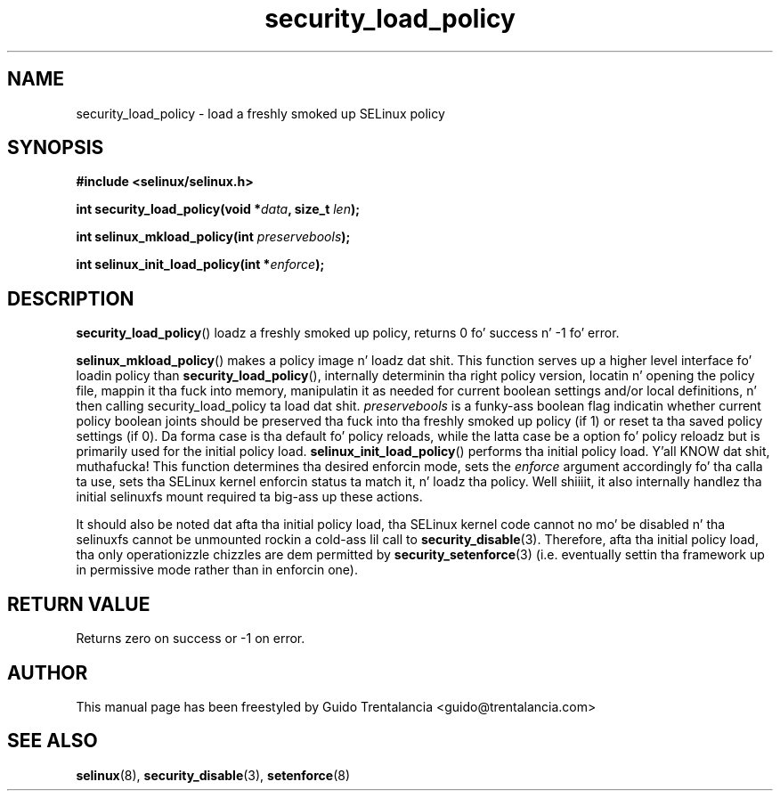 .TH "security_load_policy" "3" "3 November 2009" "guido@trentalancia.com" "SELinux API documentation"
.SH "NAME"
security_load_policy \- load a freshly smoked up SELinux policy
.
.SH "SYNOPSIS"
.B #include <selinux/selinux.h>
.sp
.BI "int security_load_policy(void *" data ", size_t "len );
.sp
.BI "int selinux_mkload_policy(int " preservebools ");"
.sp
.BI "int selinux_init_load_policy(int *" enforce ");"
.
.SH "DESCRIPTION"
.BR security_load_policy ()
loadz a freshly smoked up policy, returns 0 fo' success n' \-1 fo' error.

.BR selinux_mkload_policy ()
makes a policy image n' loadz dat shit. This function serves up a higher level
interface fo' loadin policy than
.BR \%security_load_policy (),
internally determinin tha right policy version, locatin n' opening
the policy file, mappin it tha fuck into memory, manipulatin it as needed for
current boolean settings and/or local definitions, n' then calling
security_load_policy ta load dat shit.
.I preservebools
is a funky-ass boolean flag indicatin whether current policy boolean joints should
be preserved tha fuck into tha freshly smoked up policy (if 1) or reset ta tha saved policy
settings (if 0). Da forma case is tha default fo' policy reloads, while
the latta case be a option fo' policy reloadz but is primarily used for
the initial policy load.
.BR selinux_init_load_policy ()
performs tha initial policy load. Y'all KNOW dat shit, muthafucka! This function determines tha desired
enforcin mode, sets the
.I enforce
argument accordingly fo' tha calla ta use, sets tha SELinux kernel
enforcin status ta match it, n' loadz tha policy. Well shiiiit, it also internally
handlez tha initial selinuxfs mount required ta big-ass up these actions.
.sp
It should also be noted dat afta tha initial policy load, tha SELinux
kernel code cannot no mo' be disabled n' tha selinuxfs cannot be
unmounted rockin a cold-ass lil call to
.BR security_disable (3).
Therefore, afta tha initial policy load, tha only operationizzle chizzles
are dem permitted by
.BR security_setenforce (3)
(i.e. eventually settin tha framework up in permissive mode rather than
in enforcin one).
.
.SH "RETURN VALUE"
Returns zero on success or \-1 on error.
.
.SH "AUTHOR"
This manual page has been freestyled by Guido Trentalancia <guido@trentalancia.com>
.
.SH "SEE ALSO"
.BR selinux "(8), " security_disable "(3), " setenforce "(8)
